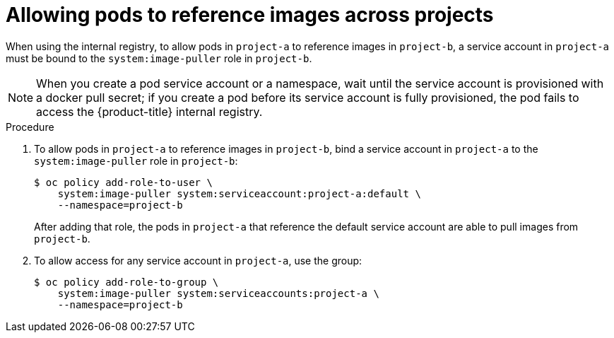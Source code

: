 // Module included in the following assemblies:
// * openshift_images/using-image-pull-secrets

:_content-type: PROCEDURE
[id="images-allow-pods-to-reference-images-across-projects_{context}"]
= Allowing pods to reference images across projects

When using the internal registry, to allow pods in `project-a` to reference images in `project-b`, a service account in `project-a` must be bound to the `system:image-puller` role in `project-b`.

[NOTE]
====
When you create a pod service account or a namespace, wait until the service account is provisioned with a docker pull secret; if you create a pod before its service account is fully provisioned, the pod fails to access the {product-title} internal registry.
====

.Procedure

. To allow pods in `project-a` to reference images in `project-b`, bind a service account in `project-a` to the `system:image-puller` role in `project-b`:
+
[source,terminal]
----
$ oc policy add-role-to-user \
    system:image-puller system:serviceaccount:project-a:default \
    --namespace=project-b
----
+
After adding that role, the pods in `project-a` that reference the default service account are able to pull images from `project-b`.

. To allow access for any service account in `project-a`, use the group:
+
[source,terminal]
----
$ oc policy add-role-to-group \
    system:image-puller system:serviceaccounts:project-a \
    --namespace=project-b
----
